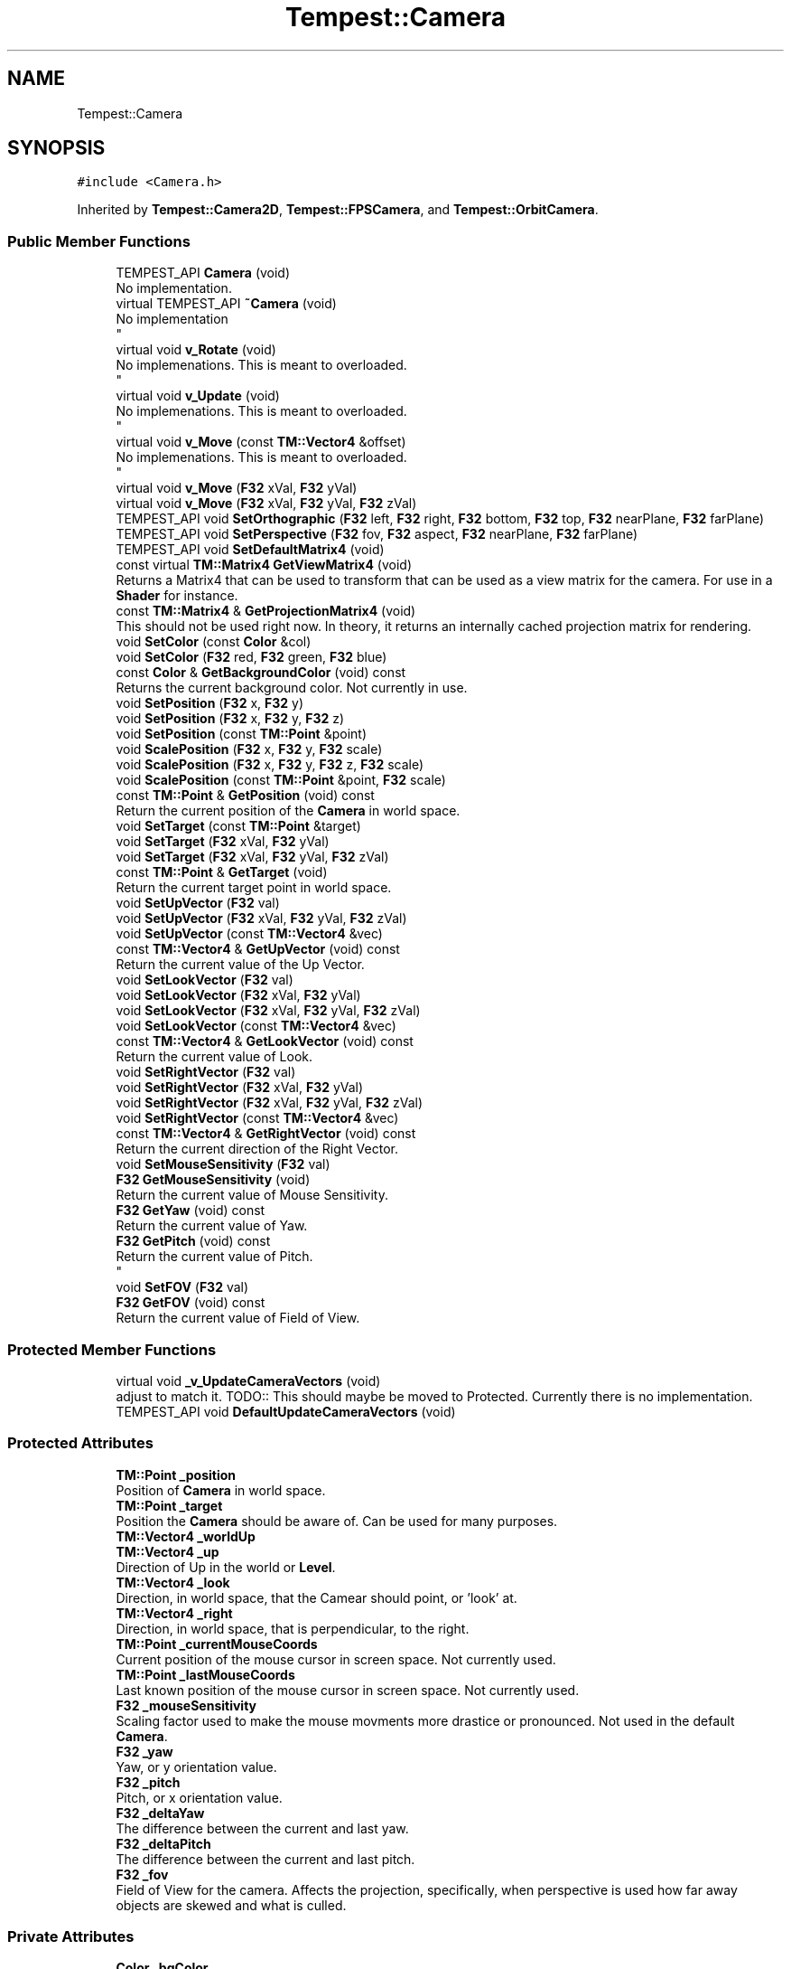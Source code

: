 .TH "Tempest::Camera" 3 "Mon Mar 2 2020" "Tempest" \" -*- nroff -*-
.ad l
.nh
.SH NAME
Tempest::Camera
.SH SYNOPSIS
.br
.PP
.PP
\fC#include <Camera\&.h>\fP
.PP
Inherited by \fBTempest::Camera2D\fP, \fBTempest::FPSCamera\fP, and \fBTempest::OrbitCamera\fP\&.
.SS "Public Member Functions"

.in +1c
.ti -1c
.RI "TEMPEST_API \fBCamera\fP (void)"
.br
.RI "No implementation\&. "
.ti -1c
.RI "virtual TEMPEST_API \fB~Camera\fP (void)"
.br
.RI "No implementation 
.br
 "
.ti -1c
.RI "virtual void \fBv_Rotate\fP (void)"
.br
.RI "No implemenations\&. This is meant to overloaded\&. 
.br
 "
.ti -1c
.RI "virtual void \fBv_Update\fP (void)"
.br
.RI "No implemenations\&. This is meant to overloaded\&. 
.br
 "
.ti -1c
.RI "virtual void \fBv_Move\fP (const \fBTM::Vector4\fP &offset)"
.br
.RI "No implemenations\&. This is meant to overloaded\&. 
.br
 "
.ti -1c
.RI "virtual void \fBv_Move\fP (\fBF32\fP xVal, \fBF32\fP yVal)"
.br
.ti -1c
.RI "virtual void \fBv_Move\fP (\fBF32\fP xVal, \fBF32\fP yVal, \fBF32\fP zVal)"
.br
.ti -1c
.RI "TEMPEST_API void \fBSetOrthographic\fP (\fBF32\fP left, \fBF32\fP right, \fBF32\fP bottom, \fBF32\fP top, \fBF32\fP nearPlane, \fBF32\fP farPlane)"
.br
.ti -1c
.RI "TEMPEST_API void \fBSetPerspective\fP (\fBF32\fP fov, \fBF32\fP aspect, \fBF32\fP nearPlane, \fBF32\fP farPlane)"
.br
.ti -1c
.RI "TEMPEST_API void \fBSetDefaultMatrix4\fP (void)"
.br
.ti -1c
.RI "const virtual \fBTM::Matrix4\fP \fBGetViewMatrix4\fP (void)"
.br
.RI "Returns a Matrix4 that can be used to transform that can be used as a view matrix for the camera\&. For use in a \fBShader\fP for instance\&. "
.ti -1c
.RI "const \fBTM::Matrix4\fP & \fBGetProjectionMatrix4\fP (void)"
.br
.RI "This should not be used right now\&. In theory, it returns an internally cached projection matrix for rendering\&. "
.ti -1c
.RI "void \fBSetColor\fP (const \fBColor\fP &col)"
.br
.ti -1c
.RI "void \fBSetColor\fP (\fBF32\fP red, \fBF32\fP green, \fBF32\fP blue)"
.br
.ti -1c
.RI "const \fBColor\fP & \fBGetBackgroundColor\fP (void) const"
.br
.RI "Returns the current background color\&. Not currently in use\&. "
.ti -1c
.RI "void \fBSetPosition\fP (\fBF32\fP x, \fBF32\fP y)"
.br
.ti -1c
.RI "void \fBSetPosition\fP (\fBF32\fP x, \fBF32\fP y, \fBF32\fP z)"
.br
.ti -1c
.RI "void \fBSetPosition\fP (const \fBTM::Point\fP &point)"
.br
.ti -1c
.RI "void \fBScalePosition\fP (\fBF32\fP x, \fBF32\fP y, \fBF32\fP scale)"
.br
.ti -1c
.RI "void \fBScalePosition\fP (\fBF32\fP x, \fBF32\fP y, \fBF32\fP z, \fBF32\fP scale)"
.br
.ti -1c
.RI "void \fBScalePosition\fP (const \fBTM::Point\fP &point, \fBF32\fP scale)"
.br
.ti -1c
.RI "const \fBTM::Point\fP & \fBGetPosition\fP (void) const"
.br
.RI "Return the current position of the \fBCamera\fP in world space\&. "
.ti -1c
.RI "void \fBSetTarget\fP (const \fBTM::Point\fP &target)"
.br
.ti -1c
.RI "void \fBSetTarget\fP (\fBF32\fP xVal, \fBF32\fP yVal)"
.br
.ti -1c
.RI "void \fBSetTarget\fP (\fBF32\fP xVal, \fBF32\fP yVal, \fBF32\fP zVal)"
.br
.ti -1c
.RI "const \fBTM::Point\fP & \fBGetTarget\fP (void)"
.br
.RI "Return the current target point in world space\&. "
.ti -1c
.RI "void \fBSetUpVector\fP (\fBF32\fP val)"
.br
.ti -1c
.RI "void \fBSetUpVector\fP (\fBF32\fP xVal, \fBF32\fP yVal, \fBF32\fP zVal)"
.br
.ti -1c
.RI "void \fBSetUpVector\fP (const \fBTM::Vector4\fP &vec)"
.br
.ti -1c
.RI "const \fBTM::Vector4\fP & \fBGetUpVector\fP (void) const"
.br
.RI "Return the current value of the Up Vector\&. "
.ti -1c
.RI "void \fBSetLookVector\fP (\fBF32\fP val)"
.br
.ti -1c
.RI "void \fBSetLookVector\fP (\fBF32\fP xVal, \fBF32\fP yVal)"
.br
.ti -1c
.RI "void \fBSetLookVector\fP (\fBF32\fP xVal, \fBF32\fP yVal, \fBF32\fP zVal)"
.br
.ti -1c
.RI "void \fBSetLookVector\fP (const \fBTM::Vector4\fP &vec)"
.br
.ti -1c
.RI "const \fBTM::Vector4\fP & \fBGetLookVector\fP (void) const"
.br
.RI "Return the current value of Look\&. "
.ti -1c
.RI "void \fBSetRightVector\fP (\fBF32\fP val)"
.br
.ti -1c
.RI "void \fBSetRightVector\fP (\fBF32\fP xVal, \fBF32\fP yVal)"
.br
.ti -1c
.RI "void \fBSetRightVector\fP (\fBF32\fP xVal, \fBF32\fP yVal, \fBF32\fP zVal)"
.br
.ti -1c
.RI "void \fBSetRightVector\fP (const \fBTM::Vector4\fP &vec)"
.br
.ti -1c
.RI "const \fBTM::Vector4\fP & \fBGetRightVector\fP (void) const"
.br
.RI "Return the current direction of the Right Vector\&. "
.ti -1c
.RI "void \fBSetMouseSensitivity\fP (\fBF32\fP val)"
.br
.ti -1c
.RI "\fBF32\fP \fBGetMouseSensitivity\fP (void)"
.br
.RI "Return the current value of Mouse Sensitivity\&. "
.ti -1c
.RI "\fBF32\fP \fBGetYaw\fP (void) const"
.br
.RI "Return the current value of Yaw\&. "
.ti -1c
.RI "\fBF32\fP \fBGetPitch\fP (void) const"
.br
.RI "Return the current value of Pitch\&. 
.br
 "
.ti -1c
.RI "void \fBSetFOV\fP (\fBF32\fP val)"
.br
.ti -1c
.RI "\fBF32\fP \fBGetFOV\fP (void) const"
.br
.RI "Return the current value of Field of View\&. "
.in -1c
.SS "Protected Member Functions"

.in +1c
.ti -1c
.RI "virtual void \fB_v_UpdateCameraVectors\fP (void)"
.br
.RI "adjust to match it\&. TODO:: This should maybe be moved to Protected\&. Currently there is no implementation\&. "
.ti -1c
.RI "TEMPEST_API void \fBDefaultUpdateCameraVectors\fP (void)"
.br
.in -1c
.SS "Protected Attributes"

.in +1c
.ti -1c
.RI "\fBTM::Point\fP \fB_position\fP"
.br
.RI "Position of \fBCamera\fP in world space\&. "
.ti -1c
.RI "\fBTM::Point\fP \fB_target\fP"
.br
.RI "Position the \fBCamera\fP should be aware of\&. Can be used for many purposes\&. "
.ti -1c
.RI "\fBTM::Vector4\fP \fB_worldUp\fP"
.br
.ti -1c
.RI "\fBTM::Vector4\fP \fB_up\fP"
.br
.RI "Direction of Up in the world or \fBLevel\fP\&. "
.ti -1c
.RI "\fBTM::Vector4\fP \fB_look\fP"
.br
.RI "Direction, in world space, that the Camear should point, or 'look' at\&. "
.ti -1c
.RI "\fBTM::Vector4\fP \fB_right\fP"
.br
.RI "Direction, in world space, that is perpendicular, to the right\&. "
.ti -1c
.RI "\fBTM::Point\fP \fB_currentMouseCoords\fP"
.br
.RI "Current position of the mouse cursor in screen space\&. Not currently used\&. "
.ti -1c
.RI "\fBTM::Point\fP \fB_lastMouseCoords\fP"
.br
.RI "Last known position of the mouse cursor in screen space\&. Not currently used\&. "
.ti -1c
.RI "\fBF32\fP \fB_mouseSensitivity\fP"
.br
.RI "Scaling factor used to make the mouse movments more drastice or pronounced\&. Not used in the default \fBCamera\fP\&. "
.ti -1c
.RI "\fBF32\fP \fB_yaw\fP"
.br
.RI "Yaw, or y orientation value\&. "
.ti -1c
.RI "\fBF32\fP \fB_pitch\fP"
.br
.RI "Pitch, or x orientation value\&. "
.ti -1c
.RI "\fBF32\fP \fB_deltaYaw\fP"
.br
.RI "The difference between the current and last yaw\&. "
.ti -1c
.RI "\fBF32\fP \fB_deltaPitch\fP"
.br
.RI "The difference between the current and last pitch\&. "
.ti -1c
.RI "\fBF32\fP \fB_fov\fP"
.br
.RI "Field of View for the camera\&. Affects the projection, specifically, when perspective is used how far away objects are skewed and what is culled\&. "
.in -1c
.SS "Private Attributes"

.in +1c
.ti -1c
.RI "\fBColor\fP \fB_bgColor\fP"
.br
.RI "Background color of current level\&. Not in use yet\&. "
.ti -1c
.RI "\fBTM::Matrix4\fP \fB_projection\fP"
.br
.RI "Projection Matrix4 (Orthographic or Perspective)\&. Not used\&. "
.in -1c
.SH "Detailed Description"
.PP 
Default \fBCamera\fP for the \fBEngine\fP\&. This \fBCamera\fP is fully operational\&. It controls the offset of the view port from the origin\&. When the position of the \fBCamera\fP is set, every other \fBGameObject\fP that is rendered is moved the negative of the position\&. If this \fBCamera\fP doesn't do what you need it to do, it is meant to be extended, with functions that are virtual\&. 
.SH "Member Function Documentation"
.PP 
.SS "virtual void Tempest::Camera::_v_UpdateCameraVectors (void)\fC [inline]\fP, \fC [protected]\fP, \fC [virtual]\fP"

.PP
adjust to match it\&. TODO:: This should maybe be moved to Protected\&. Currently there is no implementation\&. Updates the internal vectors of the \fBCamera\fP based on changes or input\&. For instance, if Right changes, then Up may have to 
.br
 
.PP
Reimplemented in \fBTempest::OrbitCamera\fP\&.
.SS "void Tempest::Camera::ScalePosition (const \fBTM::Point\fP & point, \fBF32\fP scale)\fC [inline]\fP"
Set the position of the \fBCamera\fP in world space scaled by a value\&. 
.PP
\fBParameters\fP
.RS 4
\fIpoint\fP is the new position\&. 
.br
\fIscale\fP is the value to scale the positions by 
.RE
.PP

.SS "void Tempest::Camera::ScalePosition (\fBF32\fP x, \fBF32\fP y, \fBF32\fP scale)\fC [inline]\fP"
Set the position of the \fBCamera\fP in world space scaled by a value\&. 
.PP
\fBParameters\fP
.RS 4
\fIx\fP is the new position along the x axis\&. 
.br
\fIy\fP is the new position along the y axis\&. 
.br
\fIscale\fP is the value to scale the positions by 
.RE
.PP

.SS "void Tempest::Camera::ScalePosition (\fBF32\fP x, \fBF32\fP y, \fBF32\fP z, \fBF32\fP scale)\fC [inline]\fP"
Set the position of the \fBCamera\fP in world space scaled by a value\&. 
.PP
\fBParameters\fP
.RS 4
\fIx\fP is the new position along the x axis\&. 
.br
\fIy\fP is the new position along the y axis\&. 
.br
\fIz\fP is the new position along the z axis\&. 
.br
\fIscale\fP is the value to scale the positions by 
.br
 
.RE
.PP

.SS "void Tempest::Camera::SetColor (const \fBColor\fP & col)\fC [inline]\fP"
Change the color OpenGL will use to color the background of the program window\&. This includes the call to actually change that color state in OpenGL\&. 
.PP
\fBParameters\fP
.RS 4
\fIcol\fP is the new color to set\&. 
.RE
.PP

.SS "void Tempest::Camera::SetColor (\fBF32\fP red, \fBF32\fP green, \fBF32\fP blue)\fC [inline]\fP"
Change the color OpenGL will use to color the background of the program window\&. This includes the call to actually change that color state in OpenGL\&. 
.PP
\fBParameters\fP
.RS 4
\fIred\fP should be between 0 and 1\&. 
.br
\fIgreen\fP should be between 0 and 1\&. 
.br
\fIblue\fP should be between 0 and 1\&. 
.RE
.PP

.SS "void Camera::SetDefaultMatrix4 (void)"
Helper function to set the projection Matrix4 to be an identity Matrix4\&. 
.PP
\fBParameters\fP
.RS 4
\fInone\fP 
.RE
.PP

.SS "void Tempest::Camera::SetFOV (\fBF32\fP val)\fC [inline]\fP"
Set the Field of View for the \fBCamera\fP\&. 
.PP
\fBParameters\fP
.RS 4
\fIval\fP is the new value\&. 70 to 90 is a good range\&. 
.RE
.PP

.SS "void Tempest::Camera::SetLookVector (const \fBTM::Vector4\fP & vec)\fC [inline]\fP"
Set the direction of the Look vector\&. 
.PP
\fBParameters\fP
.RS 4
\fIvec\fP is the new value for Look\&. 
.RE
.PP

.SS "void Tempest::Camera::SetLookVector (\fBF32\fP val)\fC [inline]\fP"
Set the direction of the Look vector\&. 
.PP
\fBParameters\fP
.RS 4
\fIval\fP is used to set all param of Look\&. 
.RE
.PP

.SS "void Tempest::Camera::SetLookVector (\fBF32\fP xVal, \fBF32\fP yVal)\fC [inline]\fP"
Set the direction of the Look vector\&. 
.PP
\fBParameters\fP
.RS 4
\fIxVal\fP is the x direction of Up\&. 
.br
\fIyVal\fP is the y direction of Up\&. 
.RE
.PP

.SS "void Tempest::Camera::SetLookVector (\fBF32\fP xVal, \fBF32\fP yVal, \fBF32\fP zVal)\fC [inline]\fP"
Set the direction of the Look vector\&. 
.PP
\fBParameters\fP
.RS 4
\fIxVal\fP is the x direction of Up\&. 
.br
\fIyVal\fP is the y direction of Up\&. 
.br
\fIzVal\fP is the z direction of Up\&. 
.RE
.PP

.SS "void Tempest::Camera::SetMouseSensitivity (\fBF32\fP val)\fC [inline]\fP"
Set how sensitive the mouse should be\&. This is a scaling value used on raw input\&. 
.PP
\fBParameters\fP
.RS 4
\fIval\fP is the new sensitivity\&. 
.br
 
.RE
.PP

.SS "void Camera::SetOrthographic (\fBF32\fP left, \fBF32\fP right, \fBF32\fP bottom, \fBF32\fP top, \fBF32\fP nearPlane, \fBF32\fP farPlane)"
Sets private Matrix4 to use an orthogrphic projection\&. The params should be sent in game units\&. For instance, the default version of this function calls the \fBGameWindow\fP dimensions to size the projection size\&. 
.PP
\fBParameters\fP
.RS 4
\fIleft\fP is the left border of the view port\&. 
.br
\fIright\fP is the right border of the view port\&. 
.br
\fIbottom\fP is the lower border of the view port 
.br
\fItop\fP is the uppoer border of the view port\&. 
.br
\fInearPlane\fP is the close (next to the view) border of the view port\&. 
.br
\fIfarPlane\fP is the distance border of the view port, ie\&. the max view distance\&. 
.RE
.PP

.SS "void Camera::SetPerspective (\fBF32\fP fov, \fBF32\fP aspect, \fBF32\fP nearPlane, \fBF32\fP farPlane)"
Sets the private Matrix4 to use a perspective projection\&. 
.PP
\fBParameters\fP
.RS 4
\fIfov\fP is the field of view for the view port\&. 70 to 90 is a good range for this\&. 
.br
\fIaspect\fP is the aspect ratio of the view port\&. This can be found by dividing the width by the hieght of the window\&. 
.br
\fIfarPlane\fP is the distance border of the view port, ie\&. the max view distance\&. 
.RE
.PP

.SS "void Tempest::Camera::SetPosition (const \fBTM::Point\fP & point)\fC [inline]\fP"
Set the position of the \fBCamera\fP to a Point in world space\&. 
.PP
\fBParameters\fP
.RS 4
\fIpoint\fP is the new position\&. 
.RE
.PP

.SS "void Tempest::Camera::SetPosition (\fBF32\fP x, \fBF32\fP y)\fC [inline]\fP"
Set the position of the \fBCamera\fP along the x and y axis in the world space\&. 
.PP
\fBParameters\fP
.RS 4
\fIx\fP is the new position along the x axis\&. 
.br
\fIy\fP is the new position along the y axis\&. 
.RE
.PP

.SS "void Tempest::Camera::SetPosition (\fBF32\fP x, \fBF32\fP y, \fBF32\fP z)\fC [inline]\fP"
Set the position of the \fBCamera\fP along the x, y and z axis in world space\&. 
.PP
\fBParameters\fP
.RS 4
\fIx\fP is the new position along the x axis\&. 
.br
\fIy\fP is the new position along the y axis\&. 
.br
\fIz\fP is the new position along the z axis\&. 
.RE
.PP

.SS "void Tempest::Camera::SetRightVector (const \fBTM::Vector4\fP & vec)\fC [inline]\fP"
Set the value of the Right vector\&. 
.PP
\fBParameters\fP
.RS 4
\fIvec\fP is the new direction of Right\&. 
.RE
.PP

.SS "void Tempest::Camera::SetRightVector (\fBF32\fP val)\fC [inline]\fP"
Set the value of the Right vector\&. 
.PP
\fBParameters\fP
.RS 4
\fIval\fP is used to set all values of Right 
.RE
.PP

.SS "void Tempest::Camera::SetRightVector (\fBF32\fP xVal, \fBF32\fP yVal)\fC [inline]\fP"
Set the value of the Right vector\&. 
.PP
\fBParameters\fP
.RS 4
\fIxVal\fP is the x direction of Right\&. 
.br
\fIyVal\fP is the y direction of Right\&. 
.RE
.PP

.SS "void Tempest::Camera::SetRightVector (\fBF32\fP xVal, \fBF32\fP yVal, \fBF32\fP zVal)\fC [inline]\fP"
Set the value of the Right vector\&. 
.PP
\fBParameters\fP
.RS 4
\fIxVal\fP is the x direction of Right\&. 
.br
\fIyVal\fP is the y direction of Right\&. 
.br
\fIzVal\fP is the z direction of Right\&. 
.RE
.PP

.SS "void Tempest::Camera::SetTarget (const \fBTM::Point\fP & target)\fC [inline]\fP"
Set a pointer to a target Point in world space\&. This can be used for many different things\&. Point is set and stored by value, not ref or pointer\&. 
.SS "void Tempest::Camera::SetTarget (\fBF32\fP xVal, \fBF32\fP yVal)\fC [inline]\fP"
Set the position in world space of the target manually\&. Z is set to 0\&.0f automatically\&. 
.PP
\fBParameters\fP
.RS 4
\fIxVal\fP is the new position along the x axis\&. 
.br
\fIyVal\fP is the new position along the y axis\&. 
.RE
.PP

.SS "void Tempest::Camera::SetTarget (\fBF32\fP xVal, \fBF32\fP yVal, \fBF32\fP zVal)\fC [inline]\fP"
Set the position in world space of the target manually\&. 
.PP
\fBParameters\fP
.RS 4
\fIxVal\fP is the new position along the x axis\&. 
.br
\fIyVal\fP is the new position along the y axis\&. 
.br
\fIzVal\fP is the new position along the z axis\&. 
.RE
.PP

.SS "void Tempest::Camera::SetUpVector (const \fBTM::Vector4\fP & vec)\fC [inline]\fP"
Set the direction of Up in world space for the \fBCamera\fP\&. This is not tested in a way that defines up other than 1\&.0f\&. 
.PP
\fBParameters\fP
.RS 4
\fIvec\fP is the full direction of Up in vector form\&. 
.RE
.PP

.SS "void Tempest::Camera::SetUpVector (\fBF32\fP val)\fC [inline]\fP"
Set the direction of Up in world space for the \fBCamera\fP\&. This is not tested in a way that defines up other than 1\&.0f\&. 
.PP
\fBParameters\fP
.RS 4
\fIval\fP is the new direction of just y in the up vector\&. 
.br
 
.RE
.PP

.SS "void Tempest::Camera::SetUpVector (\fBF32\fP xVal, \fBF32\fP yVal, \fBF32\fP zVal)\fC [inline]\fP"
Set the direction of Up in world space for the \fBCamera\fP\&. This is not tested in a way that defines up other than 1\&.0f\&. 
.PP
\fBParameters\fP
.RS 4
\fIxVal\fP is the x direction of Up\&. 
.br
\fIyVal\fP is the y direction of Up\&. 
.br
\fIzVal\fP is the z direction of Up\&. 
.RE
.PP

.SH "Member Data Documentation"
.PP 
.SS "\fBTM::Vector4\fP Tempest::Camera::_up\fC [protected]\fP"

.PP
Direction of Up in the world or \fBLevel\fP\&. Direction, in world space, of up for the \fBCamera\fP\&. 

.SH "Author"
.PP 
Generated automatically by Doxygen for Tempest from the source code\&.
